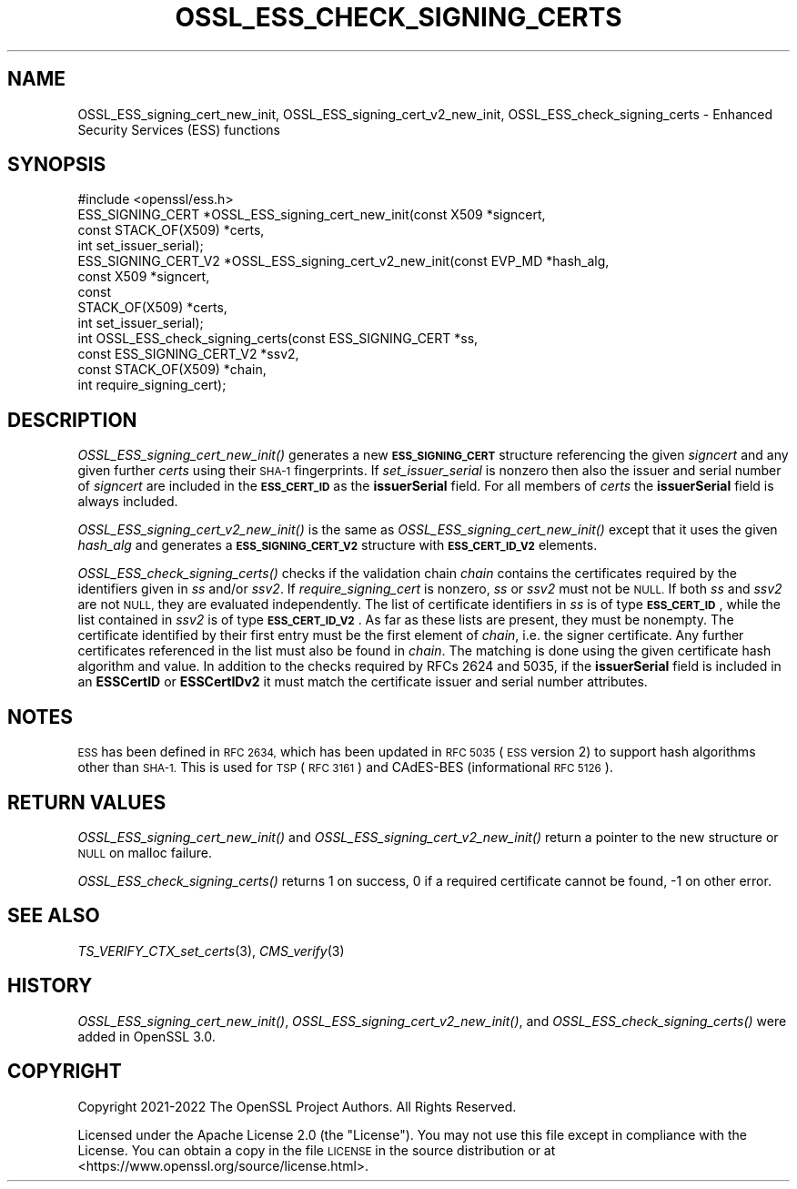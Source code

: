 .\" Automatically generated by Pod::Man 2.27 (Pod::Simple 3.28)
.\"
.\" Standard preamble:
.\" ========================================================================
.de Sp \" Vertical space (when we can't use .PP)
.if t .sp .5v
.if n .sp
..
.de Vb \" Begin verbatim text
.ft CW
.nf
.ne \\$1
..
.de Ve \" End verbatim text
.ft R
.fi
..
.\" Set up some character translations and predefined strings.  \*(-- will
.\" give an unbreakable dash, \*(PI will give pi, \*(L" will give a left
.\" double quote, and \*(R" will give a right double quote.  \*(C+ will
.\" give a nicer C++.  Capital omega is used to do unbreakable dashes and
.\" therefore won't be available.  \*(C` and \*(C' expand to `' in nroff,
.\" nothing in troff, for use with C<>.
.tr \(*W-
.ds C+ C\v'-.1v'\h'-1p'\s-2+\h'-1p'+\s0\v'.1v'\h'-1p'
.ie n \{\
.    ds -- \(*W-
.    ds PI pi
.    if (\n(.H=4u)&(1m=24u) .ds -- \(*W\h'-12u'\(*W\h'-12u'-\" diablo 10 pitch
.    if (\n(.H=4u)&(1m=20u) .ds -- \(*W\h'-12u'\(*W\h'-8u'-\"  diablo 12 pitch
.    ds L" ""
.    ds R" ""
.    ds C` ""
.    ds C' ""
'br\}
.el\{\
.    ds -- \|\(em\|
.    ds PI \(*p
.    ds L" ``
.    ds R" ''
.    ds C`
.    ds C'
'br\}
.\"
.\" Escape single quotes in literal strings from groff's Unicode transform.
.ie \n(.g .ds Aq \(aq
.el       .ds Aq '
.\"
.\" If the F register is turned on, we'll generate index entries on stderr for
.\" titles (.TH), headers (.SH), subsections (.SS), items (.Ip), and index
.\" entries marked with X<> in POD.  Of course, you'll have to process the
.\" output yourself in some meaningful fashion.
.\"
.\" Avoid warning from groff about undefined register 'F'.
.de IX
..
.nr rF 0
.if \n(.g .if rF .nr rF 1
.if (\n(rF:(\n(.g==0)) \{
.    if \nF \{
.        de IX
.        tm Index:\\$1\t\\n%\t"\\$2"
..
.        if !\nF==2 \{
.            nr % 0
.            nr F 2
.        \}
.    \}
.\}
.rr rF
.\"
.\" Accent mark definitions (@(#)ms.acc 1.5 88/02/08 SMI; from UCB 4.2).
.\" Fear.  Run.  Save yourself.  No user-serviceable parts.
.    \" fudge factors for nroff and troff
.if n \{\
.    ds #H 0
.    ds #V .8m
.    ds #F .3m
.    ds #[ \f1
.    ds #] \fP
.\}
.if t \{\
.    ds #H ((1u-(\\\\n(.fu%2u))*.13m)
.    ds #V .6m
.    ds #F 0
.    ds #[ \&
.    ds #] \&
.\}
.    \" simple accents for nroff and troff
.if n \{\
.    ds ' \&
.    ds ` \&
.    ds ^ \&
.    ds , \&
.    ds ~ ~
.    ds /
.\}
.if t \{\
.    ds ' \\k:\h'-(\\n(.wu*8/10-\*(#H)'\'\h"|\\n:u"
.    ds ` \\k:\h'-(\\n(.wu*8/10-\*(#H)'\`\h'|\\n:u'
.    ds ^ \\k:\h'-(\\n(.wu*10/11-\*(#H)'^\h'|\\n:u'
.    ds , \\k:\h'-(\\n(.wu*8/10)',\h'|\\n:u'
.    ds ~ \\k:\h'-(\\n(.wu-\*(#H-.1m)'~\h'|\\n:u'
.    ds / \\k:\h'-(\\n(.wu*8/10-\*(#H)'\z\(sl\h'|\\n:u'
.\}
.    \" troff and (daisy-wheel) nroff accents
.ds : \\k:\h'-(\\n(.wu*8/10-\*(#H+.1m+\*(#F)'\v'-\*(#V'\z.\h'.2m+\*(#F'.\h'|\\n:u'\v'\*(#V'
.ds 8 \h'\*(#H'\(*b\h'-\*(#H'
.ds o \\k:\h'-(\\n(.wu+\w'\(de'u-\*(#H)/2u'\v'-.3n'\*(#[\z\(de\v'.3n'\h'|\\n:u'\*(#]
.ds d- \h'\*(#H'\(pd\h'-\w'~'u'\v'-.25m'\f2\(hy\fP\v'.25m'\h'-\*(#H'
.ds D- D\\k:\h'-\w'D'u'\v'-.11m'\z\(hy\v'.11m'\h'|\\n:u'
.ds th \*(#[\v'.3m'\s+1I\s-1\v'-.3m'\h'-(\w'I'u*2/3)'\s-1o\s+1\*(#]
.ds Th \*(#[\s+2I\s-2\h'-\w'I'u*3/5'\v'-.3m'o\v'.3m'\*(#]
.ds ae a\h'-(\w'a'u*4/10)'e
.ds Ae A\h'-(\w'A'u*4/10)'E
.    \" corrections for vroff
.if v .ds ~ \\k:\h'-(\\n(.wu*9/10-\*(#H)'\s-2\u~\d\s+2\h'|\\n:u'
.if v .ds ^ \\k:\h'-(\\n(.wu*10/11-\*(#H)'\v'-.4m'^\v'.4m'\h'|\\n:u'
.    \" for low resolution devices (crt and lpr)
.if \n(.H>23 .if \n(.V>19 \
\{\
.    ds : e
.    ds 8 ss
.    ds o a
.    ds d- d\h'-1'\(ga
.    ds D- D\h'-1'\(hy
.    ds th \o'bp'
.    ds Th \o'LP'
.    ds ae ae
.    ds Ae AE
.\}
.rm #[ #] #H #V #F C
.\" ========================================================================
.\"
.IX Title "OSSL_ESS_CHECK_SIGNING_CERTS 3ossl"
.TH OSSL_ESS_CHECK_SIGNING_CERTS 3ossl "2023-03-08" "3.2.0-dev" "OpenSSL"
.\" For nroff, turn off justification.  Always turn off hyphenation; it makes
.\" way too many mistakes in technical documents.
.if n .ad l
.nh
.SH "NAME"
OSSL_ESS_signing_cert_new_init,
OSSL_ESS_signing_cert_v2_new_init,
OSSL_ESS_check_signing_certs
\&\- Enhanced Security Services (ESS) functions
.SH "SYNOPSIS"
.IX Header "SYNOPSIS"
.Vb 1
\& #include <openssl/ess.h>
\&
\& ESS_SIGNING_CERT *OSSL_ESS_signing_cert_new_init(const X509 *signcert,
\&                                                  const STACK_OF(X509) *certs,
\&                                                  int set_issuer_serial);
\& ESS_SIGNING_CERT_V2 *OSSL_ESS_signing_cert_v2_new_init(const EVP_MD *hash_alg,
\&                                                        const X509 *signcert,
\&                                                        const
\&                                                        STACK_OF(X509) *certs,
\&                                                        int set_issuer_serial);
\& int OSSL_ESS_check_signing_certs(const ESS_SIGNING_CERT *ss,
\&                                  const ESS_SIGNING_CERT_V2 *ssv2,
\&                                  const STACK_OF(X509) *chain,
\&                                  int require_signing_cert);
.Ve
.SH "DESCRIPTION"
.IX Header "DESCRIPTION"
\&\fIOSSL_ESS_signing_cert_new_init()\fR generates a new \fB\s-1ESS_SIGNING_CERT\s0\fR structure
referencing the given \fIsigncert\fR and any given further \fIcerts\fR
using their \s-1SHA\-1\s0 fingerprints.
If \fIset_issuer_serial\fR is nonzero then also the issuer and serial number
of \fIsigncert\fR are included in the \fB\s-1ESS_CERT_ID\s0\fR as the \fBissuerSerial\fR field.
For all members of \fIcerts\fR the  \fBissuerSerial\fR field is always included.
.PP
\&\fIOSSL_ESS_signing_cert_v2_new_init()\fR is the same as
\&\fIOSSL_ESS_signing_cert_new_init()\fR except that it uses the given \fIhash_alg\fR and
generates a \fB\s-1ESS_SIGNING_CERT_V2\s0\fR structure with \fB\s-1ESS_CERT_ID_V2\s0\fR elements.
.PP
\&\fIOSSL_ESS_check_signing_certs()\fR checks if the validation chain \fIchain\fR contains
the certificates required by the identifiers given in \fIss\fR and/or \fIssv2\fR.
If \fIrequire_signing_cert\fR is nonzero, \fIss\fR or \fIssv2\fR must not be \s-1NULL.\s0
If both \fIss\fR and \fIssv2\fR are not \s-1NULL,\s0 they are evaluated independently.
The list of certificate identifiers in \fIss\fR is of type \fB\s-1ESS_CERT_ID\s0\fR,
while the list contained in \fIssv2\fR is of type \fB\s-1ESS_CERT_ID_V2\s0\fR.
As far as these lists are present, they must be nonempty.
The certificate identified by their first entry must be the first element of
\&\fIchain\fR, i.e. the signer certificate.
Any further certificates referenced in the list must also be found in \fIchain\fR.
The matching is done using the given certificate hash algorithm and value.
In addition to the checks required by RFCs 2624 and 5035,
if the \fBissuerSerial\fR field is included in an \fBESSCertID\fR or \fBESSCertIDv2\fR
it must match the certificate issuer and serial number attributes.
.SH "NOTES"
.IX Header "NOTES"
\&\s-1ESS\s0 has been defined in \s-1RFC 2634,\s0 which has been updated in \s-1RFC 5035
\&\s0(\s-1ESS\s0 version 2) to support hash algorithms other than \s-1SHA\-1.\s0
This is used for \s-1TSP \s0(\s-1RFC 3161\s0) and CAdES-BES (informational \s-1RFC 5126\s0).
.SH "RETURN VALUES"
.IX Header "RETURN VALUES"
\&\fIOSSL_ESS_signing_cert_new_init()\fR and \fIOSSL_ESS_signing_cert_v2_new_init()\fR
return a pointer to the new structure or \s-1NULL\s0 on malloc failure.
.PP
\&\fIOSSL_ESS_check_signing_certs()\fR returns 1 on success,
0 if a required certificate cannot be found, \-1 on other error.
.SH "SEE ALSO"
.IX Header "SEE ALSO"
\&\fITS_VERIFY_CTX_set_certs\fR\|(3),
\&\fICMS_verify\fR\|(3)
.SH "HISTORY"
.IX Header "HISTORY"
\&\fIOSSL_ESS_signing_cert_new_init()\fR, \fIOSSL_ESS_signing_cert_v2_new_init()\fR, and
\&\fIOSSL_ESS_check_signing_certs()\fR were added in OpenSSL 3.0.
.SH "COPYRIGHT"
.IX Header "COPYRIGHT"
Copyright 2021\-2022 The OpenSSL Project Authors. All Rights Reserved.
.PP
Licensed under the Apache License 2.0 (the \*(L"License\*(R").  You may not use
this file except in compliance with the License.  You can obtain a copy
in the file \s-1LICENSE\s0 in the source distribution or at
<https://www.openssl.org/source/license.html>.
